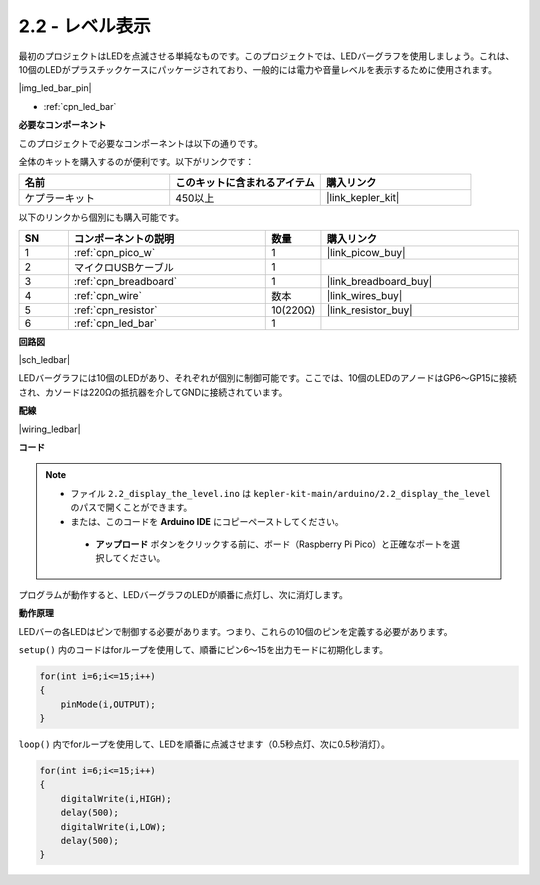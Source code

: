 .. _ar_led_bar:

2.2 - レベル表示
=============================

最初のプロジェクトはLEDを点滅させる単純なものです。このプロジェクトでは、LEDバーグラフを使用しましょう。これは、10個のLEDがプラスチックケースにパッケージされており、一般的には電力や音量レベルを表示するために使用されます。

|img_led_bar_pin|

* :ref:`cpn_led_bar`

**必要なコンポーネント**

このプロジェクトで必要なコンポーネントは以下の通りです。

全体のキットを購入するのが便利です。以下がリンクです：

.. list-table::
    :widths: 20 20 20
    :header-rows: 1

    *   - 名前	
        - このキットに含まれるアイテム
        - 購入リンク
    *   - ケプラーキット	
        - 450以上
        - |link_kepler_kit|

以下のリンクから個別にも購入可能です。

.. list-table::
    :widths: 5 20 5 20
    :header-rows: 1

    *   - SN
        - コンポーネントの説明
        - 数量
        - 購入リンク

    *   - 1
        - :ref:`cpn_pico_w`
        - 1
        - |link_picow_buy|
    *   - 2
        - マイクロUSBケーブル
        - 1
        - 
    *   - 3
        - :ref:`cpn_breadboard`
        - 1
        - |link_breadboard_buy|
    *   - 4
        - :ref:`cpn_wire`
        - 数本
        - |link_wires_buy|
    *   - 5
        - :ref:`cpn_resistor`
        - 10(220Ω)
        - |link_resistor_buy|
    *   - 6
        - :ref:`cpn_led_bar`
        - 1
        - 

**回路図**

|sch_ledbar|

LEDバーグラフには10個のLEDがあり、それぞれが個別に制御可能です。ここでは、10個のLEDのアノードはGP6〜GP15に接続され、カソードは220Ωの抵抗器を介してGNDに接続されています。

**配線**

|wiring_ledbar|

**コード**

.. note::

   * ファイル ``2.2_display_the_level.ino`` は ``kepler-kit-main/arduino/2.2_display_the_level`` のパスで開くことができます。
   * または、このコードを **Arduino IDE** にコピーペーストしてください。

    * **アップロード** ボタンをクリックする前に、ボード（Raspberry Pi Pico）と正確なポートを選択してください。

.. raw:: html
    
    <iframe src=https://create.arduino.cc/editor/sunfounder01/ae60e723-430e-4a58-ac39-566b9d1828e8/preview?embed style="height:510px;width:100%;margin:10px 0" frameborder=0></iframe>

プログラムが動作すると、LEDバーグラフのLEDが順番に点灯し、次に消灯します。

**動作原理**

LEDバーの各LEDはピンで制御する必要があります。つまり、これらの10個のピンを定義する必要があります。

``setup()`` 内のコードはforループを使用して、順番にピン6〜15を出力モードに初期化します。

.. code-block:: C

    for(int i=6;i<=15;i++)
    {
        pinMode(i,OUTPUT);
    }   

``loop()`` 内でforループを使用して、LEDを順番に点滅させます（0.5秒点灯、次に0.5秒消灯）。

.. code-block:: C

    for(int i=6;i<=15;i++)
    {
        digitalWrite(i,HIGH);
        delay(500);
        digitalWrite(i,LOW);
        delay(500);    
    }
